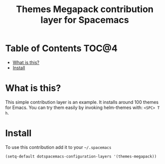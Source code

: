 #+TITLE: Themes Megapack contribution layer for Spacemacs

* Table of Contents                                                   :TOC@4:
 - [[#what-is-this][What is this?]]
 - [[#install][Install]]

* What is this?

This simple contribution layer is an example. It installs around 100 themes
for Emacs. You can try them easily by invoking helm-themes with: ~<SPC> T h~.

* Install

To use this contribution add it to your =~/.spacemacs=

#+BEGIN_SRC emacs-lisp
(setq-default dotspacemacs-configuration-layers '(themes-megapack))
#+END_SRC
